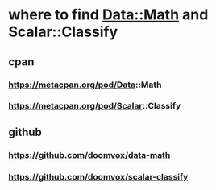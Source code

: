 
* where to find Data::Math and Scalar::Classify
** cpan
*** https://metacpan.org/pod/Data::Math
*** https://metacpan.org/pod/Scalar::Classify
** github
*** https://github.com/doomvox/data-math
*** https://github.com/doomvox/scalar-classify

